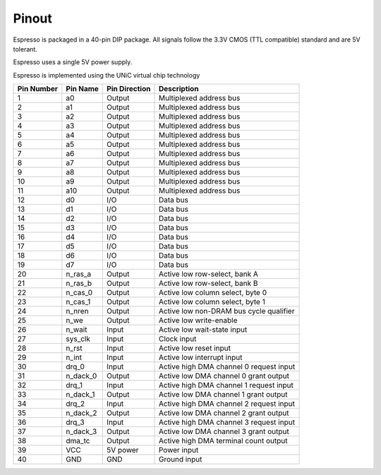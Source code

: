 Pinout
======

Espresso is packaged in a 40-pin DIP package. All signals follow the 3.3V CMOS (TTL compatible) standard and are 5V tolerant.

Espresso uses a single 5V power supply.

Espresso is implemented using the UNiC virtual chip technology

========== =========== =============== ===========
Pin Number Pin Name    Pin Direction   Description
========== =========== =============== ===========
1          a0          Output          Multiplexed address bus
2          a1          Output          Multiplexed address bus
3          a2          Output          Multiplexed address bus
4          a3          Output          Multiplexed address bus
5          a4          Output          Multiplexed address bus
6          a5          Output          Multiplexed address bus
7          a6          Output          Multiplexed address bus
8          a7          Output          Multiplexed address bus
9          a8          Output          Multiplexed address bus
10         a9          Output          Multiplexed address bus
11         a10         Output          Multiplexed address bus
12         d0          I/O             Data bus
13         d1          I/O             Data bus
14         d2          I/O             Data bus
15         d3          I/O             Data bus
16         d4          I/O             Data bus
17         d5          I/O             Data bus
18         d6          I/O             Data bus
19         d7          I/O             Data bus
20         n_ras_a     Output          Active low row-select, bank A
21         n_ras_b     Output          Active low row-select, bank B
22         n_cas_0     Output          Active low column select, byte 0
23         n_cas_1     Output          Active low column select, byte 1
24         n_nren      Output          Active low non-DRAM bus cycle qualifier
25         n_we        Output          Active low write-enable
26         n_wait      Input           Active low wait-state input
27         sys_clk     Input           Clock input
28         n_rst       Input           Active low reset input
29         n_int       Input           Active low interrupt input
30         drq_0       Input           Active high DMA channel 0 request input
31         n_dack_0    Output          Active low DMA channel 0 grant output
32         drq_1       Input           Active high DMA channel 1 request input
33         n_dack_1    Output          Active low DMA channel 1 grant output
34         drq_2       Input           Active high DMA channel 2 request input
35         n_dack_2    Output          Active low DMA channel 2 grant output
36         drq_3       Input           Active high DMA channel 3 request input
37         n_dack_3    Output          Active low DMA channel 3 grant output
38         dma_tc      Output          Active high DMA terminal count output
39         VCC         5V power        Power input
40         GND         GND             Ground input
========== =========== =============== ===========

